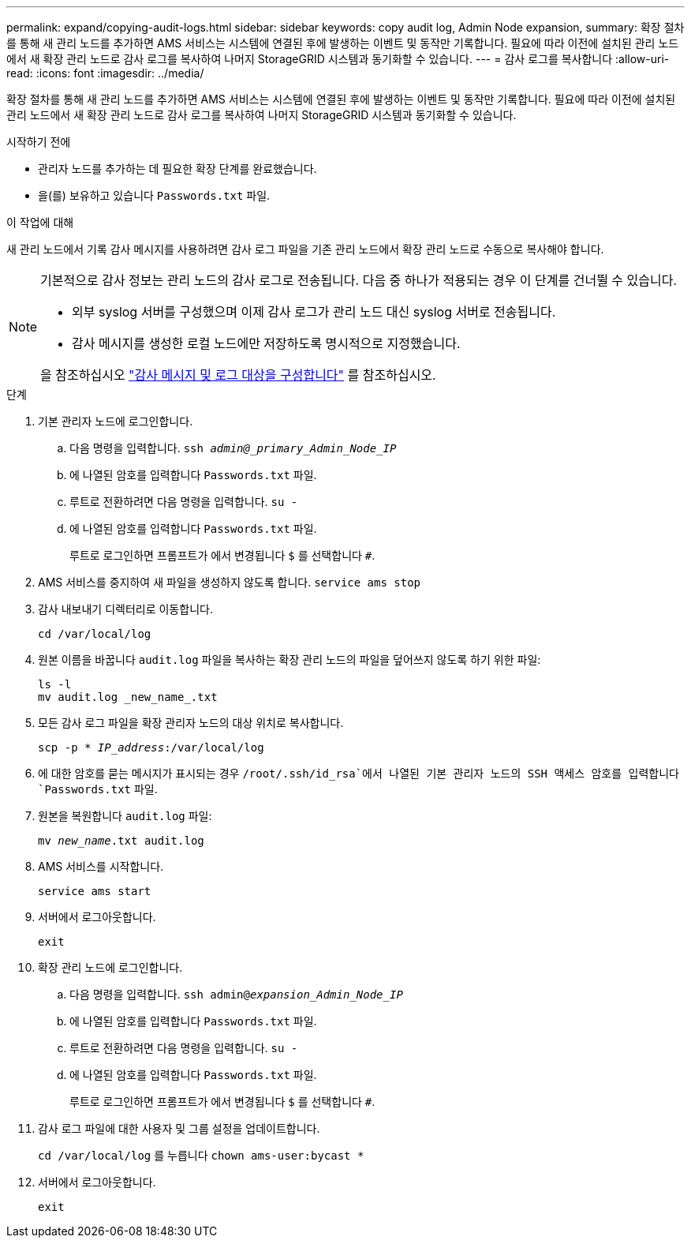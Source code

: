 ---
permalink: expand/copying-audit-logs.html 
sidebar: sidebar 
keywords: copy audit log, Admin Node expansion, 
summary: 확장 절차를 통해 새 관리 노드를 추가하면 AMS 서비스는 시스템에 연결된 후에 발생하는 이벤트 및 동작만 기록합니다. 필요에 따라 이전에 설치된 관리 노드에서 새 확장 관리 노드로 감사 로그를 복사하여 나머지 StorageGRID 시스템과 동기화할 수 있습니다. 
---
= 감사 로그를 복사합니다
:allow-uri-read: 
:icons: font
:imagesdir: ../media/


[role="lead"]
확장 절차를 통해 새 관리 노드를 추가하면 AMS 서비스는 시스템에 연결된 후에 발생하는 이벤트 및 동작만 기록합니다. 필요에 따라 이전에 설치된 관리 노드에서 새 확장 관리 노드로 감사 로그를 복사하여 나머지 StorageGRID 시스템과 동기화할 수 있습니다.

.시작하기 전에
* 관리자 노드를 추가하는 데 필요한 확장 단계를 완료했습니다.
* 을(를) 보유하고 있습니다 `Passwords.txt` 파일.


.이 작업에 대해
새 관리 노드에서 기록 감사 메시지를 사용하려면 감사 로그 파일을 기존 관리 노드에서 확장 관리 노드로 수동으로 복사해야 합니다.

[NOTE]
====
기본적으로 감사 정보는 관리 노드의 감사 로그로 전송됩니다. 다음 중 하나가 적용되는 경우 이 단계를 건너뛸 수 있습니다.

* 외부 syslog 서버를 구성했으며 이제 감사 로그가 관리 노드 대신 syslog 서버로 전송됩니다.
* 감사 메시지를 생성한 로컬 노드에만 저장하도록 명시적으로 지정했습니다.


을 참조하십시오 link:../monitor/configure-audit-messages.html["감사 메시지 및 로그 대상을 구성합니다"] 를 참조하십시오.

====
.단계
. 기본 관리자 노드에 로그인합니다.
+
.. 다음 명령을 입력합니다. `ssh _admin@_primary_Admin_Node_IP_`
.. 에 나열된 암호를 입력합니다 `Passwords.txt` 파일.
.. 루트로 전환하려면 다음 명령을 입력합니다. `su -`
.. 에 나열된 암호를 입력합니다 `Passwords.txt` 파일.
+
루트로 로그인하면 프롬프트가 에서 변경됩니다 `$` 를 선택합니다 `#`.



. AMS 서비스를 중지하여 새 파일을 생성하지 않도록 합니다. `service ams stop`
. 감사 내보내기 디렉터리로 이동합니다.
+
`cd /var/local/log`

. 원본 이름을 바꿉니다 `audit.log` 파일을 복사하는 확장 관리 노드의 파일을 덮어쓰지 않도록 하기 위한 파일:
+
[listing]
----
ls -l
mv audit.log _new_name_.txt
----
. 모든 감사 로그 파일을 확장 관리자 노드의 대상 위치로 복사합니다.
+
`scp -p * _IP_address_:/var/local/log`

. 에 대한 암호를 묻는 메시지가 표시되는 경우 `/root/.ssh/id_rsa`에서 나열된 기본 관리자 노드의 SSH 액세스 암호를 입력합니다 `Passwords.txt` 파일.
. 원본을 복원합니다 `audit.log` 파일:
+
`mv _new_name_.txt audit.log`

. AMS 서비스를 시작합니다.
+
`service ams start`

. 서버에서 로그아웃합니다.
+
`exit`

. 확장 관리 노드에 로그인합니다.
+
.. 다음 명령을 입력합니다. `ssh admin@_expansion_Admin_Node_IP_`
.. 에 나열된 암호를 입력합니다 `Passwords.txt` 파일.
.. 루트로 전환하려면 다음 명령을 입력합니다. `su -`
.. 에 나열된 암호를 입력합니다 `Passwords.txt` 파일.
+
루트로 로그인하면 프롬프트가 에서 변경됩니다 `$` 를 선택합니다 `#`.



. 감사 로그 파일에 대한 사용자 및 그룹 설정을 업데이트합니다.
+
`cd /var/local/log` 를 누릅니다
`chown ams-user:bycast *`

. 서버에서 로그아웃합니다.
+
`exit`


